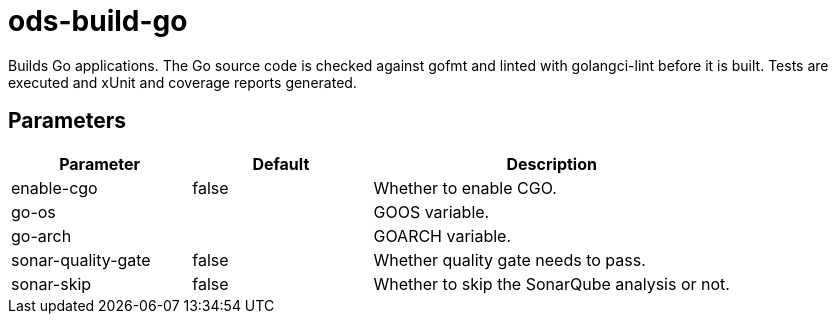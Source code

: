 // Document generated by internal/documentation/tasks.go from template.adoc.tmpl; DO NOT EDIT.

= ods-build-go

Builds Go applications.
The Go source code is checked against gofmt and linted with golangci-lint before it is built.
Tests are executed and xUnit and coverage reports generated.


== Parameters

[cols="1,1,2"]
|===
| Parameter | Default | Description


| enable-cgo
| false
| Whether to enable CGO.


| go-os
| 
| GOOS variable.


| go-arch
| 
| GOARCH variable.


| sonar-quality-gate
| false
| Whether quality gate needs to pass.


| sonar-skip
| false
| Whether to skip the SonarQube analysis or not.

|===

